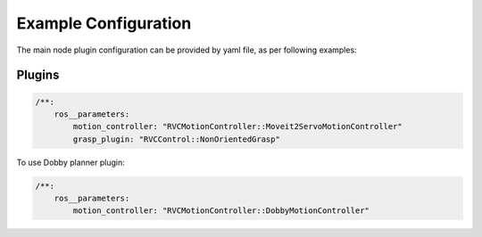 
.. _example_configuration:

Example Configuration
~~~~~~~~~~~~~~~~~~~~~

The main node plugin configuration can be provided by yaml file, as per
following examples:


Plugins
^^^^^^^^
.. _interface_config:

.. code-block:: yaml

   /**:
       ros__parameters:
           motion_controller: "RVCMotionController::Moveit2ServoMotionController"
           grasp_plugin: "RVCControl::NonOrientedGrasp"

To use Dobby planner plugin:

.. code-block:: yaml

   /**:
       ros__parameters:
           motion_controller: "RVCMotionController::DobbyMotionController"
